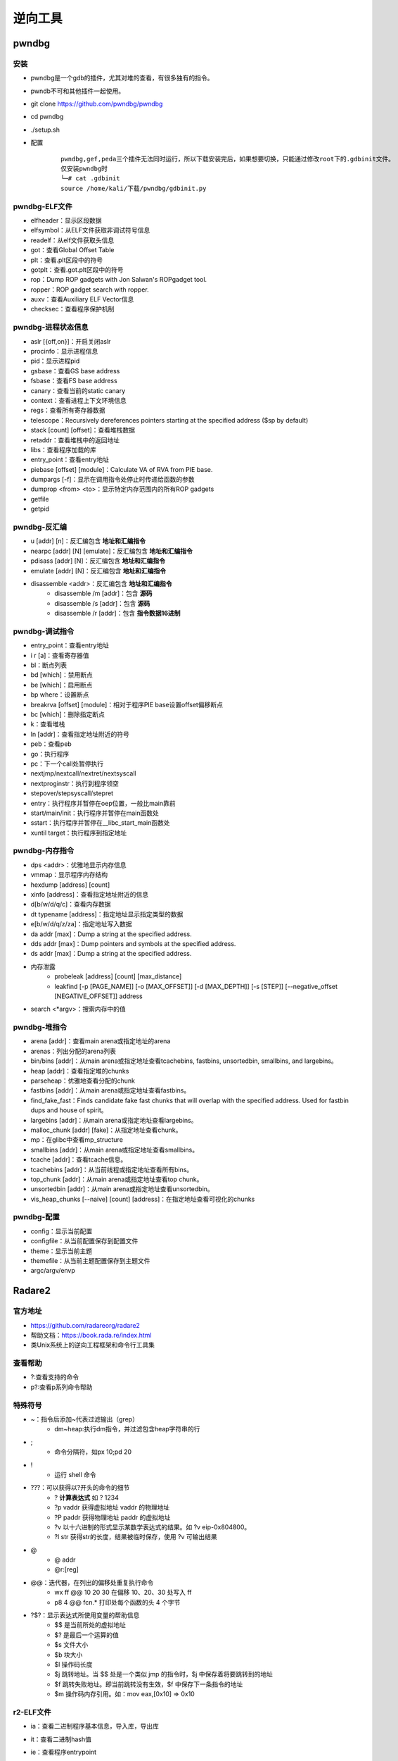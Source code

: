 ﻿逆向工具
========================================

pwndbg
----------------------------------------

安装
~~~~~~~~~~~~~~~~~~~~~~~~~~~~~~~~~~~~~~~~
- pwndbg是一个gdb的插件，尤其对堆的查看，有很多独有的指令。
- pwndb不可和其他插件一起使用。
- git clone https://github.com/pwndbg/pwndbg
- cd pwndbg
- ./setup.sh
- 配置
	::
	
		pwndbg,gef,peda三个插件无法同时运行，所以下载安装完后，如果想要切换，只能通过修改root下的.gdbinit文件。
		仅安装pwndbg时
		└─# cat .gdbinit    
		source /home/kali/下载/pwndbg/gdbinit.py
		
pwndbg-ELF文件
~~~~~~~~~~~~~~~~~~~~~~~~~~~~~~~~~~~~~~~~
- elfheader：显示区段数据
- elfsymbol：从ELF文件获取非调试符号信息
- readelf：从elf文件获取头信息
- got：查看Global Offset Table
- plt：查看.plt区段中的符号
- gotplt：查看.got.plt区段中的符号
- rop：Dump ROP gadgets with Jon Salwan's ROPgadget tool. 
- ropper：ROP gadget search with ropper. 
- auxv：查看Auxiliary ELF Vector信息
- checksec：查看程序保护机制
	
pwndbg-进程状态信息
~~~~~~~~~~~~~~~~~~~~~~~~~~~~~~~~~~~~~~~~
- aslr [{off,on}]：开启关闭aslr
- procinfo：显示进程信息
- pid：显示进程pid
- gsbase：查看GS base address
- fsbase：查看FS base address
- canary：查看当前的static canary
- context：查看进程上下文环境信息
- regs：查看所有寄存器数据
- telescope：Recursively dereferences pointers starting at the specified address ($sp by default)
- stack [count] [offset]：查看堆栈数据
- retaddr：查看堆栈中的返回地址
- libs：查看程序加载的库
- entry_point：查看entry地址
- piebase [offset] [module]：Calculate VA of RVA from PIE base.
- dumpargs [-f]：显示在调用指令处停止时传递给函数的参数
- dumprop <from> <to>：显示特定内存范围内的所有ROP gadgets
- getfile
- getpid		

pwndbg-反汇编
~~~~~~~~~~~~~~~~~~~~~~~~~~~~~~~~~~~~~~~~
- u [addr] [n]：反汇编包含 **地址和汇编指令**
- nearpc [addr] [N] [emulate]：反汇编包含 **地址和汇编指令**
- pdisass [addr] [N]：反汇编包含 **地址和汇编指令**
- emulate [addr] [N]：反汇编包含 **地址和汇编指令**
- disassemble <addr>：反汇编包含 **地址和汇编指令**
	+ disassemble /m [addr]：包含 **源码**
	+ disassemble /s [addr]：包含 **源码**
	+ disassemble /r [addr]：包含 **指令数据16进制**
	
pwndbg-调试指令
~~~~~~~~~~~~~~~~~~~~~~~~~~~~~~~~~~~~~~~~
- entry_point：查看entry地址
- i r [a]：查看寄存器值
- bl：断点列表
- bd [which]：禁用断点
- be [which]：启用断点
- bp where：设置断点
- breakrva [offset] [module]：相对于程序PIE base设置offset偏移断点
- bc [which]：删除指定断点
- k：查看堆栈
- ln [addr]：查看指定地址附近的符号
- peb：查看peb
- go：执行程序
- pc：下一个call处暂停执行
- nextjmp/nextcall/nextret/nextsyscall
- nextproginstr：执行到程序领空
- stepover/stepsyscall/stepret
- entry：执行程序并暂停在oep位置，一般比main靠前
- start/main/init：执行程序并暂停在main函数处
- sstart：执行程序并暂停在__libc_start_main函数处
- xuntil target：执行程序到指定地址

pwndbg-内存指令
~~~~~~~~~~~~~~~~~~~~~~~~~~~~~~~~~~~~~~~~
- dps <addr>：优雅地显示内存信息
- vmmap：显示程序内存结构
- hexdump [address] [count]
- xinfo [address]：查看指定地址附近的信息
- d[b/w/d/q/c]：查看内存数据
- dt typename [address]：指定地址显示指定类型的数据
- e[b/w/d/q/z/za]：指定地址写入数据
- da addr [max]：Dump a string at the specified address. 
- dds addr [max]：Dump pointers and symbols at the specified address. 
- ds addr [max]：Dump a string at the specified address. 
- 内存泄露
	+ probeleak [address] [count] [max_distance]
	+ leakfind [-p [PAGE_NAME]] [-o [MAX_OFFSET]] [-d [MAX_DEPTH]] [-s [STEP]] [--negative_offset [NEGATIVE_OFFSET]] address
- search <\*argv>：搜索内存中的值

pwndbg-堆指令
~~~~~~~~~~~~~~~~~~~~~~~~~~~~~~~~~~~~~~~~
- arena [addr]：查看main arena或指定地址的arena
- arenas：列出分配的arena列表
- bin/bins [addr]：从main arena或指定地址查看tcachebins, fastbins, unsortedbin, smallbins, and largebins。
- heap [addr]：查看指定堆的chunks
- parseheap：优雅地查看分配的chunk
- fastbins [addr]：从main arena或指定地址查看fastbins。
- find_fake_fast：Finds candidate fake fast chunks that will overlap with the specified address. Used for fastbin dups and house of spirit。
- largebins [addr]：从main arena或指定地址查看largebins。
- malloc_chunk [addr] [fake]：从指定地址查看chunk。
- mp：在glibc中查看mp_structure
- smallbins [addr]：从main arena或指定地址查看smallbins。
- tcache [addr]：查看tcache信息。
- tcachebins [addr]：从当前线程或指定地址查看所有bins。
- top_chunk [addr]：从main arena或指定地址查看top chunk。
- unsortedbin [addr]：从main arena或指定地址查看unsortedbin。
- vis_heap_chunks [--naive] [count] [address]：在指定地址查看可视化的chunks

pwndbg-配置
~~~~~~~~~~~~~~~~~~~~~~~~~~~~~~~~~~~~~~~~
- config：显示当前配置
- configfile：从当前配置保存到配置文件
- theme：显示当前主题
- themefile：从当前主题配置保存到主题文件
- argc/argv/envp

Radare2
----------------------------------------

官方地址
~~~~~~~~~~~~~~~~~~~~~~~~~~~~~~~~~~~~~~~~
- https://github.com/radareorg/radare2
- 帮助文档：https://book.rada.re/index.html
- 类Unix系统上的逆向工程框架和命令行工具集

查看帮助
~~~~~~~~~~~~~~~~~~~~~~~~~~~~~~~~~~~~~~~~
- ?:查看支持的命令
- p?:查看p系列命令帮助

特殊符号
~~~~~~~~~~~~~~~~~~~~~~~~~~~~~~~~~~~~~~~~
- ~：指令后添加~代表过滤输出（grep）
	+ dm~heap:执行dm指令，并过滤包含heap字符串的行
- ;
	+ 命令分隔符，如px 10;pd 20
- !
	+ 运行 shell 命令
- ???：可以获得以?开头的命令的细节
	+ ?  		**计算表达式** 如 ? 1234
	+ ?p vaddr 	获得虚拟地址 vaddr 的物理地址
	+ ?P paddr 	获得物理地址 paddr 的虚拟地址
	+ ?v 		以十六进制的形式显示某数学表达式的结果。如 ?v eip-0x804800。
	+ ?l str 	获得str的长度，结果被临时保存，使用 ?v 可输出结果
- @
	+ @ addr
	+ @r:[reg]
- @@：迭代器，在列出的偏移处重复执行命令
	+ wx ff @@ 10 20 30		在偏移 10、20、30 处写入 ff
	+ p8 4 @@ fcn.* 		打印处每个函数的头 4 个字节
- ?$?：显示表达式所使用变量的帮助信息
	+ $$ 是当前所处的虚拟地址
	+ $? 是最后一个运算的值
	+ $s 文件大小
	+ $b 块大小
	+ $l 操作码长度
	+ $j 跳转地址。当 $$ 处是一个类似 jmp 的指令时，$j 中保存着将要跳转到的地址
	+ $f 跳转失败地址。即当前跳转没有生效，$f 中保存下一条指令的地址
	+ $m 操作码内存引用。如：mov eax,[0x10] => 0x10
	
r2-ELF文件
~~~~~~~~~~~~~~~~~~~~~~~~~~~~~~~~~~~~~~~~
- ia：查看二进制程序基本信息，导入库，导出库
- it：查看二进制hash值
- ie：查看程序entrypoint
- iS：显示文件区段
- iSS：显示内存段
- is：查看符号信息（Symbols）
- iz/izj：查看数据段中的字符串
- izz：Search for Strings in the whole binary
- id：pdb调试
	::
	
		[0x55ccb818f179]> id?
		| id                 Show DWARF source lines information
		| idp [file.pdb]     Load pdb file information
		| idpi [file.pdb]    Show pdb file information
		| idpi*              Show symbols from pdb as flags (prefix with dot to import)
		| idpd               Download pdb file on remote server
		注：gcc -g编译

r2-进程内存映射
~~~~~~~~~~~~~~~~~~~~~~~~~~~~~~~~~~~~~~~~
- dm[=/\*]						显示进程内存映射
- dmj							显示进程内存映射(json格式)
- dm.							显示当前地址内存映射名
- dmi.                          显示当前地址内存映射名
- dmd[a] [file]					保存当前映射到文件
- dmh[?]                        查看Malloc chunk列表
- dmi[*] [addr|libname] [symname]	进程加载的模块
- dmm[?][j*]                    列出模块 (库文件，内存中加载的二进制文件)

r2-汇编
~~~~~~~~~~~~~~~~~~~~~~~~~~~~~~~~~~~~~~~~
- pa [assembly]    				汇编
- pad [hexpairs]   				反汇编（显示汇编代码）
- paD [hexpairs]   				反汇编（显示汇编指令，汇编代码）
- pdx [hex]						类似pad				
- pade [hexpairs]  				汇编ESIL
- pae [assembly]  	 			汇编ESIL

r2-反汇编
~~~~~~~~~~~~~~~~~~~~~~~~~~~~~~~~~~~~~~~~
- p[i\/I]						**静态反汇编** (显示汇编代码）
- pdi							**静态反汇编** (显示地址，汇编指令，汇编代码）
- pi[f\/F]						**静态反汇编** 到函数结束(显示汇编代码）
- pCd [N]						**动态反汇编** (显示地址，汇编代码）
- pd:							**动态反汇编** (显示地址，汇编指令，汇编代码)
- pD [N]             			**动态反汇编** (显示地址，汇编指令，汇编代码)
- pd -N            				**动态反汇编（含代码分析）前N条** (显示地址，汇编指令，汇编代码)
- pd N             				**动态反汇编（含代码分析）** (显示地址，汇编指令，汇编代码)
- pd--[n]          				**动态反汇编（含代码分析）前后N条** (显示地址，汇编指令，汇编代码)
- pdb              				**动态反汇编（含代码分析）基本块** (显示地址，汇编指令，汇编代码)
- pdr              				**动态反汇编（含代码分析）函数块** (显示地址，汇编指令，汇编代码)
- pdR              				**动态反汇编（含代码分析）函数块** (显示地址，汇编指令，汇编代码)
- pdf              				**动态反汇编（含代码分析）函数块** (显示地址，汇编指令，汇编代码)
- pdc              				**反编译c格式代码** 类似IDA F5功能
- pde[q|qq|j] [N]  				**动态反汇编（含代码分析）当前代码以及call/跳转后代码** (显示地址，汇编指令，汇编代码)	
- pdl              				显示每条指令长度
- pds[?]           				显示(strings, calls, jumps, refs)

代码分析
~~~~~~~~~~~~~~~~~~~~~~~~~~~~~~~~~~~~~~~~
- aaa							代码分析
- af[r]	([name]) ([addr])		递归分析函数
- afl							列出二进制中存在的函数
- afi [addr|fcn.name]			显示函数信息
- afo [fcn.name]				显示函数地址
- afx							显示函数引用
- afv							显示函数局部变量，参数及其ebp偏移
- afv[b\/s]						显示函数局部变量，参数相对ebp/esp偏移
- afvd							显示函数局部变量，参数及其 **值**
- afv=							显示函数局部变量引用
- afvR [varname]				显示局部变量被读访问的相关地址
- afvW [varname]				显示局部变量被写访问的相关地址
- afvx							即afvR和afvW合并执行
- axt							查看交叉引用

r2-调试指令
~~~~~~~~~~~~~~~~~~~~~~~~~~~~~~~~~~~~~~~~
- r2 -d -A heap AAAAAAAAAAAA
	+ -A 		自动化分析或者再命令台使用aaa
	+ -d 		启动调试
- s:移动到不同位置
	+ s：打印当前地址
	+ s @main：打印main函数地址
	+ s @PC：打印当前eip寄存器内容
	+ s addr
	+ s/sr	[register]
- VV:可视化的函数调用图
- 断点
	+ db sym.main               下断点
	+ db <addr>                 下断点
	+ dbH <addr>                硬件断点
	+ drx number addr len perm  更改硬件断点
	+ drx-number                清空硬件断点
	+ db- <addr>                删除断点
	+ dbi- <idx>                使用序号删除断点
	+ db-*                      删除所有断点
	+ dbc <addr> <cmd>          Run command when breakpoint is hit
	+ dbC <addr> <cmd>          条件断点：运行直到cmd返回0
	+ dbd <addr>                禁用断点
	+ dbid <idx>                使用序号禁用断点
	+ dbe <addr>                启用断点
	+ dbie <idx>                使用序号启用断点
	+ dbn [<name>]              显示或设置断点别名
	+ dbi                       断点列表
	+ db.                       断点列表
	+ dbj                       断点列表
	+ dbix <idx> [expr]         指定序号断点设置条件表达式
	+ dbite <idx>               启用断点跟踪（调试运行不中断，仅显示命中了断点）
	+ dbitd <idx>               禁用断点跟踪
	+ dbt[?]                    查看调用堆栈
	+ dbw <addr> <r/w/rw>       添加watchpoint		
- 重启调试程序
	+ doo [args]				重启调试程序
	+ doc           			关闭调试会话
- 调试执行
	+ dc						继续运行调试程序
	+ dcc                       继续执行直到call(单步步入)
	+ dccu                      继续执行直到call(单步步入)
	+ dcr						继续执行直到ret(单步步过)
	+ dcs[?] <num>				继续执行直到系统调用syscall
	+ dcu[?] [..end|addr] ([end])  继续执行直到指定地址
- 查看寄存器
	+ drl						显示所有寄存器名
	+ dr						打印寄存器数据
	+ dr=						多列显示寄存器数据
	+ drr						打印寄存器数据，并显示引用数据
	+ drx						查看dr硬件寄存器值
	+ dr??						显示所有寄存器别名及值（包含状态寄存器flag值）
- 单步调试
	+ ds						**单步步入**
	+ ds <num>          		单步num条指令
	+ dsb               		Step back one instruction
	+ dsf               		执行到函数结尾
	+ dsi <cond>        		执行直到cond条件满足
	+ dsl               		单步一行源代码
	+ dsl <num>         		执行num行源代码
	+ dso <num>					**单步步过** num条指令
	+ dsp             			执行进入程序领空
	+ dss <num>         		执行num条指令
	+ dsu[?] <address>  		执行直到address地址

r2-内存数据
~~~~~~~~~~~~~~~~~~~~~~~~~~~~~~~~~~~~~~~~
- pv[1/2/4/8]					打印内存1/2/4/8字节数据
- pb [N]						打印N个比特数据（二进制展示）
- pB [N]						打印N个字节数据（二进制展示）
- pxb [N]:						以hexdump形式显示二进制数据
- pc [N]						c数组显示内存数据
- pci [N]						c数组显示内存数据(显示汇编注释)
- ps							显示 **字符串**
- pvz							显示 **字符串**
- psz[j]   						显示\0结束的字符串
- 十六进制数据视图
	+ px               			16进制视图
	+ pxs						16进制视图（sparse mode）
	+ pxc               		16进制视图（带注释）
	+ pxf               		16进制视图（函数作为边界）
	+ pxl [N]              		16进制视图（N行）
	+ pxo						16进制视图（10进制数据显示）
	+ pxh               		16进制视图（16bits即2字节一组）
	+ pxw               		16进制视图（32bits即4字节一组）
	+ pxq               		16进制视图（64bit即8字节一组）
	+ pxx               		16进制视图（仅显示字符部分）
	+ px0               		16进制字符串直到00（不显示字符部分）
	+ pxb               		16进制视图（二进制比特位显示）
	+ pxd[?1248]        		16进制视图（有符号整数显示）
	+ pxr[1248][qj]     		显示数据引用
	+ px/               		类似gdb x/命令
- pf：以指定格式显示内存数据
	::
	
		Usage: pf[.k[.f[=v]]|[v]]|[n]|[0|cnt][fmt] [a0 a1 ...]  
		Commands:
		| pf fmt                     Show data using the given format-string. See 'pf??' and 'pf???'.
		| pf?                        Help on commands
		| pf??                       Help on format characters
		| pf???                      Show usage examples
		| pf* fmt_name|fmt           Show data using (named) format as r2 flag create commands
		| pf.                        List all format definitions
		| pf.fmt_name                Show data using named format
		| pf.fmt_name.field_name     Show specific data field using named format
		| pf.fmt_name.field_name=33  Set new value for the specified field in named format
		| pf.fmt_name.field_name[i]  Show element i of array field_name
		| pf.fmt_name [0|cnt]fmt     Define a new named format
		| pf?fmt_name                Show the definition of a named format
		| pfc fmt_name|fmt           Show data using (named) format as C string
		| pfd.fmt_name               Show data using named format as graphviz commands
		| pfj fmt_name|fmt           Show data using (named) format in JSON
		| pfo fdf_name               Load a Format Definition File (fdf)
		| pfo                        List all format definition files (fdf)
		| pfq fmt ...                Quiet print format (do now show address)
		| pfs[.fmt_name| fmt]        Print the size of (named) format in bytes
		| pfv.fmt_name[.field]       Print value(s) only for named format. Useful for one-liners
		
		列出支持的复杂格式
		[0x56104a3021a9]> pfo
		zip
		trx
		dll
		elf32
		elf64
		mz
		elf_enums
		pe32
		
		加载格式：pfo elf64
		查看加载的数据格式：pf.
		查看复杂格式数据：
		[0x55fd4d10e1a9]> pf.elf_header @ 0x55fd4d10d000
			 ident : 
						struct<elf_ident>
				   magic : 0x55fd4d10d000 = "\x7fELF"
				   class : 0x55fd4d10d004 = class (enum elf_class) = 0x2 ; ELFCLASS64
					data : 0x55fd4d10d005 = data (enum elf_data) = 0x1 ; ELFDATA2LSB
				 version : 0x55fd4d10d006 = version (enum elf_hdr_version) = 0x1 ; EV_CURRENT
			  type : 0x55fd4d10d010 = type (enum elf_type) = 0x3 ; ET_DYN
		   machine : 0x55fd4d10d012 = machine (enum elf_machine) = 0x3e ; EM_X86_64
		   version : 0x55fd4d10d014 = version (enum elf_obj_version) = 0x1 ; EV_CURRENT
			 entry : 0x55fd4d10d018 = (qword)0x0000000000001070
			 phoff : 0x55fd4d10d020 = (qword)0x0000000000000040
			 shoff : 0x55fd4d10d028 = (qword)0x0000000000003ba8
			 flags : 0x55fd4d10d030 = 0x00000000
			ehsize : 0x55fd4d10d034 = 64
		 phentsize : 0x55fd4d10d036 = 56
			 phnum : 0x55fd4d10d038 = 13
		 shentsize : 0x55fd4d10d03a = 64
			 shnum : 0x55fd4d10d03c = 37
		  shstrndx : 0x55fd4d10d03e = 36
		
- ph：计算数据块的各种hash
			
r2-堆指令
~~~~~~~~~~~~~~~~~~~~~~~~~~~~~~~~~~~~~~~~
- dmh                                          查看堆中所有malloc_chunk列表
- dmh @[malloc_state]                          查看指定malloc_state的malloc_chunk列表
- dmha                                         查看所有malloc_state列表
- dmhb @[malloc_state]                         查看指定malloc_state的所有bin数据
- dmhb [bin_num|bin_num:malloc_state]          查看指定malloc_state的指定序号bin数据
- dmhbg [bin_num]                              Display double linked list graph of main_arena's bin [Under developemnt]
- dmhc @[chunk_addr]                           查看指定地址的malloc_chunk数据
- dmhf @[malloc_state]                         查看指定malloc_state的fastbins数据
- dmhf [fastbin_num|fastbin_num:malloc_state]  查看指定malloc_state的指定序号的fastbin数据
- dmhg                                         查看堆malloc_chunk列表图示
- dmhg [malloc_state]                          Display heap graph of a particular arena
- dmhi @[malloc_state]                         查看指定malloc_state的heap_info数据
- dmhj                                         List the chunks inside the heap segment in JSON format
- dmhm                                         查看main thread所有的malloc_state数据
- dmhm @[malloc_state]                         List all malloc_state instance of a particular arena
- dmht                                         查看thread cache的malloc_state列表
- dmh?                                         Show map heap help